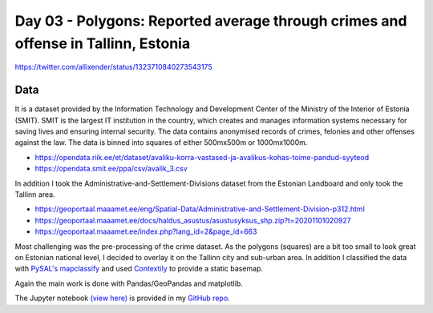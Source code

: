 Day 03 - Polygons: Reported average through crimes and offense in Tallinn, Estonia
----------------------------------------------------------------------------------


.. image:: _static/day-03-polys.png

https://twitter.com/allixender/status/1323710840273543175

Data
~~~~

It is a dataset provided by the Information Technology and Development Center of the Ministry of the Interior of Estonia  (SMIT).  SMIT is the largest IT institution in the country, which creates and manages information systems necessary for saving lives and ensuring internal security. The data contains anonymised records of crimes, felonies and other offenses against the law.
The data is binned into squares of either 500mx500m or 1000mx1000m.

- https://opendata.riik.ee/et/dataset/avaliku-korra-vastased-ja-avalikus-kohas-toime-pandud-syyteod
- https://opendata.smit.ee/ppa/csv/avalik_3.csv

In addition I took the Administrative-and-Settlement-Divisions dataset from the Estonian Landboard and only took the Tallinn area.

- https://geoportaal.maaamet.ee/eng/Spatial-Data/Administrative-and-Settlement-Division-p312.html
- https://geoportaal.maaamet.ee/docs/haldus_asustus/asustusyksus_shp.zip?t=20201101020927
- https://geoportaal.maaamet.ee/index.php?lang_id=2&page_id=663

Most challenging was the pre-processing of the crime dataset. As the polygons (squares) are a bit too small to look great on Estonian national level, I decided to overlay it on the Tallinn city and sub-urban area. In addition I classified the data with `PySAL's mapclassify <https://pysal.org/mapclassify/>`_ and used `Contextily <https://contextily.readthedocs.io/en/latest/>`_ to provide a static basemap.

Again the main work is done with Pandas/GeoPandas and matplotlib.

The Jupyter notebook `(view here) <https://nbviewer.jupyter.org/github/allixender/30MapChallenge2020/blob/main/03/day-03.ipynb>`_ is provided in my `GitHub repo <https://github.com/allixender/30MapChallenge2020/tree/main/03>`_.
